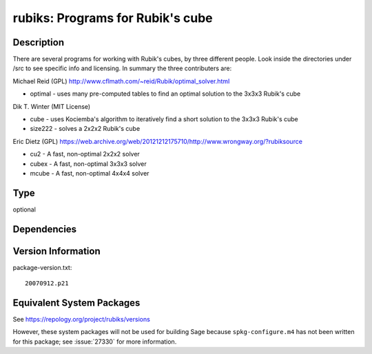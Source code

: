 .. _spkg_rubiks:

rubiks: Programs for Rubik's cube
===========================================

Description
-----------

There are several programs for working with Rubik's cubes, by three
different people. Look inside the directories under /src to see specific
info and licensing. In summary the three contributers are:

Michael Reid (GPL)
http://www.cflmath.com/~reid/Rubik/optimal_solver.html

-  optimal - uses many pre-computed tables to find an optimal
   solution to the 3x3x3 Rubik's cube

Dik T. Winter (MIT License)

-  cube - uses Kociemba's algorithm to iteratively find a short
   solution to the 3x3x3 Rubik's cube
-  size222 - solves a 2x2x2 Rubik's cube

Eric Dietz (GPL) https://web.archive.org/web/20121212175710/http://www.wrongway.org/?rubiksource

-  cu2 - A fast, non-optimal 2x2x2 solver
-  cubex - A fast, non-optimal 3x3x3 solver
-  mcube - A fast, non-optimal 4x4x4 solver

Type
----

optional


Dependencies
------------


Version Information
-------------------

package-version.txt::

    20070912.p21


Equivalent System Packages
--------------------------

.. tab:: Arch Linux

   .. CODE-BLOCK:: bash

       $ sudo pacman -S rubiks 


.. tab:: conda-forge

   .. CODE-BLOCK:: bash

       $ conda install rubiks 


.. tab:: Debian/Ubuntu

   .. CODE-BLOCK:: bash

       $ sudo apt-get install rubiks 


.. tab:: Fedora/Redhat/CentOS

   .. CODE-BLOCK:: bash

       $ sudo yum install rubiks 


.. tab:: FreeBSD

   .. CODE-BLOCK:: bash

       $ sudo pkg install math/rubiks 


.. tab:: Nixpkgs

   .. CODE-BLOCK:: bash

       $ nix-env --install rubiks 



See https://repology.org/project/rubiks/versions

However, these system packages will not be used for building Sage
because ``spkg-configure.m4`` has not been written for this package;
see :issue:`27330` for more information.

